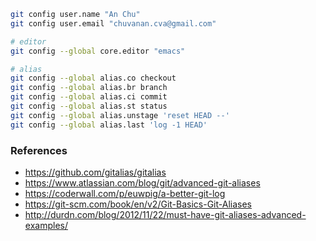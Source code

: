 

#+BEGIN_SRC bash
git config user.name "An Chu"
git config user.email "chuvanan.cva@gmail.com"

# editor
git config --global core.editor "emacs"

# alias
git config --global alias.co checkout
git config --global alias.br branch
git config --global alias.ci commit
git config --global alias.st status
git config --global alias.unstage 'reset HEAD --'
git config --global alias.last 'log -1 HEAD'
#+END_SRC


*** References

- https://github.com/gitalias/gitalias
- https://www.atlassian.com/blog/git/advanced-git-aliases
- https://coderwall.com/p/euwpig/a-better-git-log
- https://git-scm.com/book/en/v2/Git-Basics-Git-Aliases
- http://durdn.com/blog/2012/11/22/must-have-git-aliases-advanced-examples/
